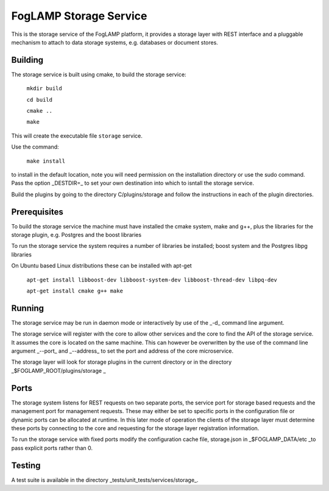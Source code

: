 FogLAMP Storage Service
=======================

This is the storage service of the FogLAMP platform, it provides a
storage layer with REST interface and a pluggable mechanism to attach
to data storage systems, e.g. databases or document stores.

Building
--------

The storage service is built using cmake, to build the storage service:

  ``mkdir build``
  
  ``cd build``
  
  ``cmake ..``
  
  ``make``

This will create the executable file ``storage`` service.

Use the command:

  ``make install``

to install in the default location, note you will need permission on the
installation directory or use the sudo command. Pass the option _DESTDIR=_
to set your own destination into which to isntall the storage service.

Build the plugins by going to the directory C/plugins/storage and follow
the instructions in each of the plugin directories.


Prerequisites
-------------

To build the storage service the machine must have installed the
cmake system, make and g++, plus the libraries for the storage plugin,
e.g. Postgres and the boost libraries


To run the storage service the system requires a number of libraries be
installed; boost system and the Postgres libpg libraries

On Ubuntu based Linux distributions these can be installed with apt-get

  ``apt-get install libboost-dev libboost-system-dev libboost-thread-dev libpq-dev``
  
  ``apt-get install cmake g++ make``


Running
-------

The storage service may be run in daemon mode or interactively by use
of the _-d_ command line argument.

The storage service will register with the core to allow other services
and the core to find the API of the storage service. It assumes the core
is located on the same machine. This can however be overwritten by the use of
the command line argument _--port_ and _--address_ to set the port and
address of the core microservice.

The storage layer will look for storage plugins in the current directory
or in the directory _$FOGLAMP_ROOT/plugins/storage _


Ports
-----

The storage system listens for REST requests on two separate ports, the
service port for storage based requests and the management port for
management requests. These may either be set to specific ports in the
configuration file or dynamic ports can be allocated at runtime. In this
later mode of operation the clients of the storage layer must determine
these ports by connecting to the core and requesting for the storage
layer registration information.

To run the storage service with fixed ports modify the configuration
cache file, storage.json in _$FOGLAMP_DATA/etc _to pass explicit ports
rather than 0.


Testing
-------

A test suite is available in the directory _tests/unit_tests/services/storage_.

